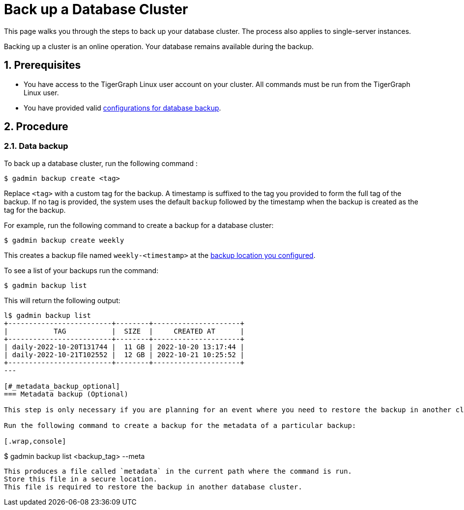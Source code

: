= Back up a Database Cluster
:description:
:sectnums:

This page walks you through the steps to back up your database cluster.
The process also applies to single-server instances.

Backing up a cluster is an online operation.
Your database remains available during the backup.

== Prerequisites
* You have access to the TigerGraph Linux user account on your cluster.
All commands must be run from the TigerGraph Linux user.
* You have provided valid xref:configurations.adoc[configurations for database backup].

== Procedure

=== Data backup

To back up a database cluster, run the following command :

[.wrap,console]
----
$ gadmin backup create <tag>
----

Replace `<tag>` with a custom tag for the backup.
A timestamp is suffixed to the tag you provided to form the full tag of the backup.
If no tag is provided, the system uses the default `backup` followed by the timestamp when the backup is created as the tag for the backup.

For example, run the following command to create a backup for a database cluster:

[.wrap,console]
----
$ gadmin backup create weekly
----

This creates a backup file named `weekly-<timestamp>` at the xref:configurations.adoc[backup location you configured].

To see a list of your backups run the command:

[.wrap,console]
----
$ gadmin backup list
----

This will return the following output:

[.wrap,console]
----
l$ gadmin backup list
+-------------------------+--------+---------------------+
|           TAG           |  SIZE  |     CREATED AT      |
+-------------------------+--------+---------------------+
| daily-2022-10-20T131744 |  11 GB | 2022-10-20 13:17:44 |
| daily-2022-10-21T102552 |  12 GB | 2022-10-21 10:25:52 |
+-------------------------+--------+---------------------+
---

[#_metadata_backup_optional]
=== Metadata backup (Optional)

This step is only necessary if you are planning for an event where you need to restore the backup in another cluster.

Run the following command to create a backup for the metadata of a particular backup:

[.wrap,console]
----
$ gadmin backup list <backup_tag> --meta
----

This produces a file called `metadata` in the current path where the command is run.
Store this file in a secure location.
This file is required to restore the backup in another database cluster.
